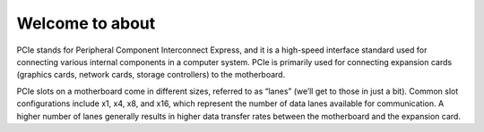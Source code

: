 Welcome to about
========================================

PCIe stands for Peripheral Component Interconnect Express, and it is a high-speed interface standard used for connecting various internal components in a computer system. PCIe is primarily used for connecting expansion cards (graphics cards, network cards, storage controllers) to the motherboard.

PCIe slots on a motherboard come in different sizes, referred to as “lanes” (we’ll get to those in just a bit). Common slot configurations include x1, x4, x8, and x16, which represent the number of data lanes available for communication. A higher number of lanes generally results in higher data transfer rates between the motherboard and the expansion card. 
